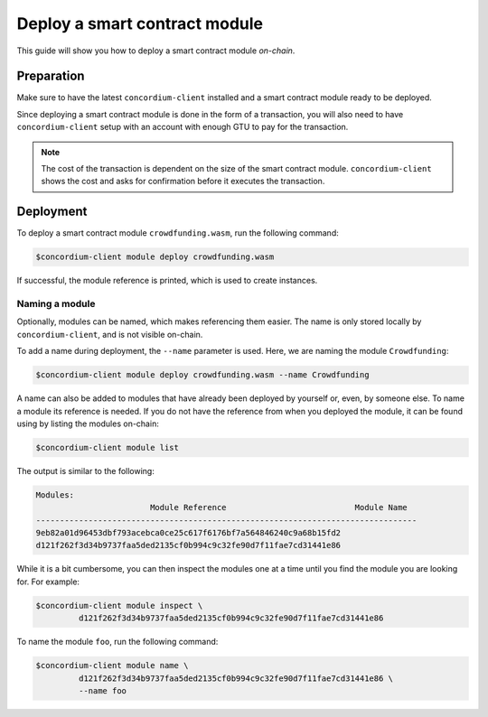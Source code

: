 .. _deploy-module:

==============================
Deploy a smart contract module
==============================

This guide will show you how to deploy a smart contract module *on-chain*.

Preparation
===========

Make sure to have the latest ``concordium-client`` installed and a smart
contract module ready to be deployed.

.. seealso::
    For instructions on how to install ``concordium-client`` see
    :ref:`setup-tools`.

Since deploying a smart contract module is done in the form of a transaction,
you will also need to have ``concordium-client`` setup with an account with
enough GTU to pay for the transaction.

.. note::
    The cost of the transaction is dependent on the size of the smart contract
    module. ``concordium-client`` shows the cost and asks for confirmation
    before it executes the transaction.

Deployment
==========

To deploy a smart contract module ``crowdfunding.wasm``, run the following
command:

.. code-block:: console

   $concordium-client module deploy crowdfunding.wasm

If successful, the module reference is printed, which is used to create
instances.

.. seealso::

    For a guide on how to initialize smart contracts from a deployed module see
    :ref:`initialize-contract`.

.. _naming-a-module:

Naming a module
---------------

Optionally, modules can be named, which makes referencing them easier. The name
is only stored locally by ``concordium-client``, and is not visible on-chain.

.. seealso::
   For an explanation of how and where the names and other local settings are
   stored, see :ref:`local-settings`.

To add a name during deployment, the ``--name`` parameter is used. Here, we are
naming the module ``Crowdfunding``:

.. code-block:: console

    $concordium-client module deploy crowdfunding.wasm --name Crowdfunding

A name can also be added to modules that have already been deployed by yourself
or, even, by someone else. To name a module its reference is needed. If you do
not have the reference from when you deployed the module, it can be found using
by listing the modules on-chain:

.. code-block:: console

   $concordium-client module list

The output is similar to the following:

.. code-block:: console

   Modules:
                           Module Reference                           Module Name
   --------------------------------------------------------------------------------
   9eb82a01d96453dbf793acebca0ce25c617f6176bf7a564846240c9a68b15fd2
   d121f262f3d34b9737faa5ded2135cf0b994c9c32fe90d7f11fae7cd31441e86

While it is a bit cumbersome, you can then inspect the modules one at a time
until you find the module you are looking for. For example:

.. code-block:: console

   $concordium-client module inspect \
            d121f262f3d34b9737faa5ded2135cf0b994c9c32fe90d7f11fae7cd31441e86

To name the module ``foo``, run the following command:

.. code-block:: console

   $concordium-client module name \
            d121f262f3d34b9737faa5ded2135cf0b994c9c32fe90d7f11fae7cd31441e86 \
            --name foo
